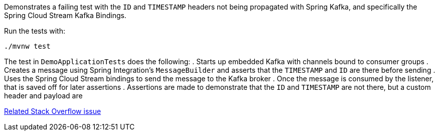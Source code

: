 Demonstrates a failing test with the `ID` and `TIMESTAMP` headers not being propagated with Spring Kafka, and specifically the Spring Cloud Stream Kafka Bindings.

Run the tests with:

[source,console]
----
./mvnw test
----

The test in `DemoApplicationTests` does the following:
. Starts up embedded Kafka with channels bound to consumer groups
. Creates a message using Spring Integration's `MessageBuilder` and asserts that the `TIMESTAMP` and `ID` are there before sending
. Uses the Spring Cloud Stream bindings to send the message to the Kafka broker
. Once the message is consumed by the listener, that is saved off for later assertions
. Assertions are made to demonstrate that the `ID` and `TIMESTAMP` are not there, but a custom header and payload are

https://stackoverflow.com/questions/57974910/why-are-the-timestamp-and-id-headers-from-spring-integration-unmapped-in-spring[Related Stack Overflow issue]
